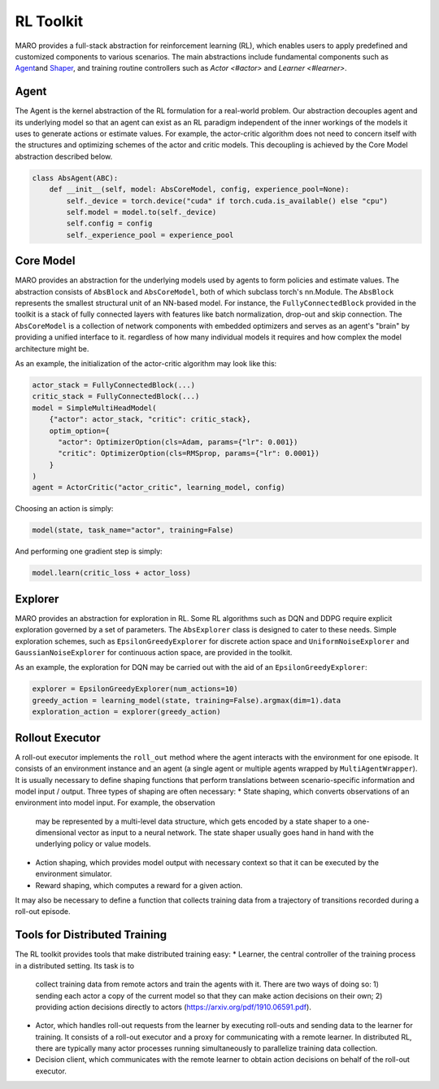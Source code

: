 
RL Toolkit
==========

MARO provides a full-stack abstraction for reinforcement learning (RL), which enables users to
apply predefined and customized components to various scenarios. The main abstractions include
fundamental components such as `Agent <#agent>`_\ and `Shaper <#shaper>`_\ , and training routine
controllers such as `Actor <#actor>` and `Learner <#learner>`.


Agent
-----

The Agent is the kernel abstraction of the RL formulation for a real-world problem. 
Our abstraction decouples agent and its underlying model so that an agent can exist 
as an RL paradigm independent of the inner workings of the models it uses to generate 
actions or estimate values. For example, the actor-critic algorithm does not need to 
concern itself with the structures and optimizing schemes of the actor and critic models. 
This decoupling is achieved by the Core Model abstraction described below.


.. image:: ../images/rl/agent.svg
   :target: ../images/rl/agent.svg
   :alt: Agent

.. code-block:: python

  class AbsAgent(ABC):
      def __init__(self, model: AbsCoreModel, config, experience_pool=None):
          self._device = torch.device("cuda" if torch.cuda.is_available() else "cpu")
          self.model = model.to(self._device)
          self.config = config
          self._experience_pool = experience_pool


Core Model
----------

MARO provides an abstraction for the underlying models used by agents to form policies and estimate values.
The abstraction consists of ``AbsBlock`` and ``AbsCoreModel``, both of which subclass torch's nn.Module. 
The ``AbsBlock`` represents the smallest structural unit of an NN-based model. For instance, the ``FullyConnectedBlock`` 
provided in the toolkit is a stack of fully connected layers with features like batch normalization,
drop-out and skip connection. The ``AbsCoreModel`` is a collection of network components with
embedded optimizers and serves as an agent's "brain" by providing a unified interface to it. regardless of how many individual models it requires and how
complex the model architecture might be.

As an example, the initialization of the actor-critic algorithm may look like this:

.. code-block:: python

  actor_stack = FullyConnectedBlock(...)
  critic_stack = FullyConnectedBlock(...)
  model = SimpleMultiHeadModel(
      {"actor": actor_stack, "critic": critic_stack},
      optim_option={
        "actor": OptimizerOption(cls=Adam, params={"lr": 0.001})
        "critic": OptimizerOption(cls=RMSprop, params={"lr": 0.0001})  
      }
  )
  agent = ActorCritic("actor_critic", learning_model, config)

Choosing an action is simply:

.. code-block:: python

  model(state, task_name="actor", training=False)

And performing one gradient step is simply:

.. code-block:: python

  model.learn(critic_loss + actor_loss)


Explorer
--------

MARO provides an abstraction for exploration in RL. Some RL algorithms such as DQN and DDPG require
explicit exploration governed by a set of parameters. The ``AbsExplorer`` class is designed to cater
to these needs. Simple exploration schemes, such as ``EpsilonGreedyExplorer`` for discrete action space
and ``UniformNoiseExplorer`` and ``GaussianNoiseExplorer`` for continuous action space, are provided in
the toolkit.

As an example, the exploration for DQN may be carried out with the aid of an ``EpsilonGreedyExplorer``:

.. code-block:: python

  explorer = EpsilonGreedyExplorer(num_actions=10)
  greedy_action = learning_model(state, training=False).argmax(dim=1).data
  exploration_action = explorer(greedy_action)


Rollout Executor
----------------

A roll-out executor implements the ``roll_out`` method where the agent interacts with the environment
for one episode. It consists of an environment instance and an agent (a single agent or multiple agents
wrapped by ``MultiAgentWrapper``). It is usually necessary to define shaping functions that perform
translations between scenario-specific information and model input / output. Three types of shaping
are often necessary: 
* State shaping, which converts observations of an environment into model input. For example, the observation
  may be represented by a multi-level data structure, which gets encoded by a state shaper to a one-dimensional
  vector as input to a neural network. The state shaper usually goes hand in hand with the underlying policy
  or value models. 
* Action shaping, which provides model output with necessary context so that it can be executed by the
  environment simulator.
* Reward shaping, which computes a reward for a given action.
It may also be necessary to define a function that collects training data from a trajectory of transitions
recorded during a roll-out episode.


Tools for Distributed Training
------------------------------

.. image:: ../images/rl/learner_actor.svg
   :target: ../images/rl/learner_actor.svg
   :alt: RL Overview

The RL toolkit provides tools that make distributed training easy:
* Learner, the central controller of the training process in a distributed setting. Its task is to
  collect training data from remote actors and train the agents with it. There are two ways of doing
  so: 1) sending each actor a copy of the current model so that they can make action decisions on their
  own; 2) providing action decisions directly to actors (https://arxiv.org/pdf/1910.06591.pdf).  
* Actor, which handles roll-out requests from the learner by executing roll-outs and sending data
  to the learner for training. It consists of a roll-out executor and a proxy for communicating
  with a remote learner. In distributed RL, there are typically many actor processes running
  simultaneously to parallelize training data collection.
* Decision client, which communicates with the remote learner to obtain action decisions on behalf of
  the roll-out executor.
